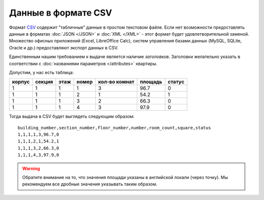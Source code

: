 ====================
Данные в формате CSV
====================

Формат `CSV <http://ru.wikipedia.org/wiki/CSV>`_ содержит "табличные" данные в
простом текстовом файле. Если нет возможности предоставлять данные в форматах
:doc:`JSON </JSON>` и :doc:`XML </XML>` - этот формат будет удовлетворительной
заменой. Множество офисных приложений (Excel, LibreOffice Calc), систем
управления базами данных (MySQL, SQLite, Oracle и др.) предоставляют экспорт
данных в CSV.

Единственным нашим требованием к выдаче является наличие `заголовков`.
Заголовки желательно указать в соответствии с :doc:`названиями параметров
</attributes>` квартиры.

Допустим, у нас есть таблица:

====== ====== ==== ===== ============= ======= ======
корпус секция этаж номер кол-во комнат площадь статус
====== ====== ==== ===== ============= ======= ======
1      1      1    1     3             96.7    0
1      1      1    2     1             54.2    1
1      1      1    3     2             66.3    0
1      1      1    4     3             97.9    0
====== ====== ==== ===== ============= ======= ======


Тогда выдача в CSV будет выглядеть следующим образом::

    building_number,section_number,floor_number,number,room_count,square,status
    1,1,1,1,3,96.7,0
    1,1,1,2,1,54.2,1
    1,1,1,3,2,66.3,0
    1,1,1,4,3,97.9,0


.. warning::
   Обратите внимание на то, что значения площади указаны в английской локали
   (через точку). Мы рекомендуем все дробные значения указывать таким образом.